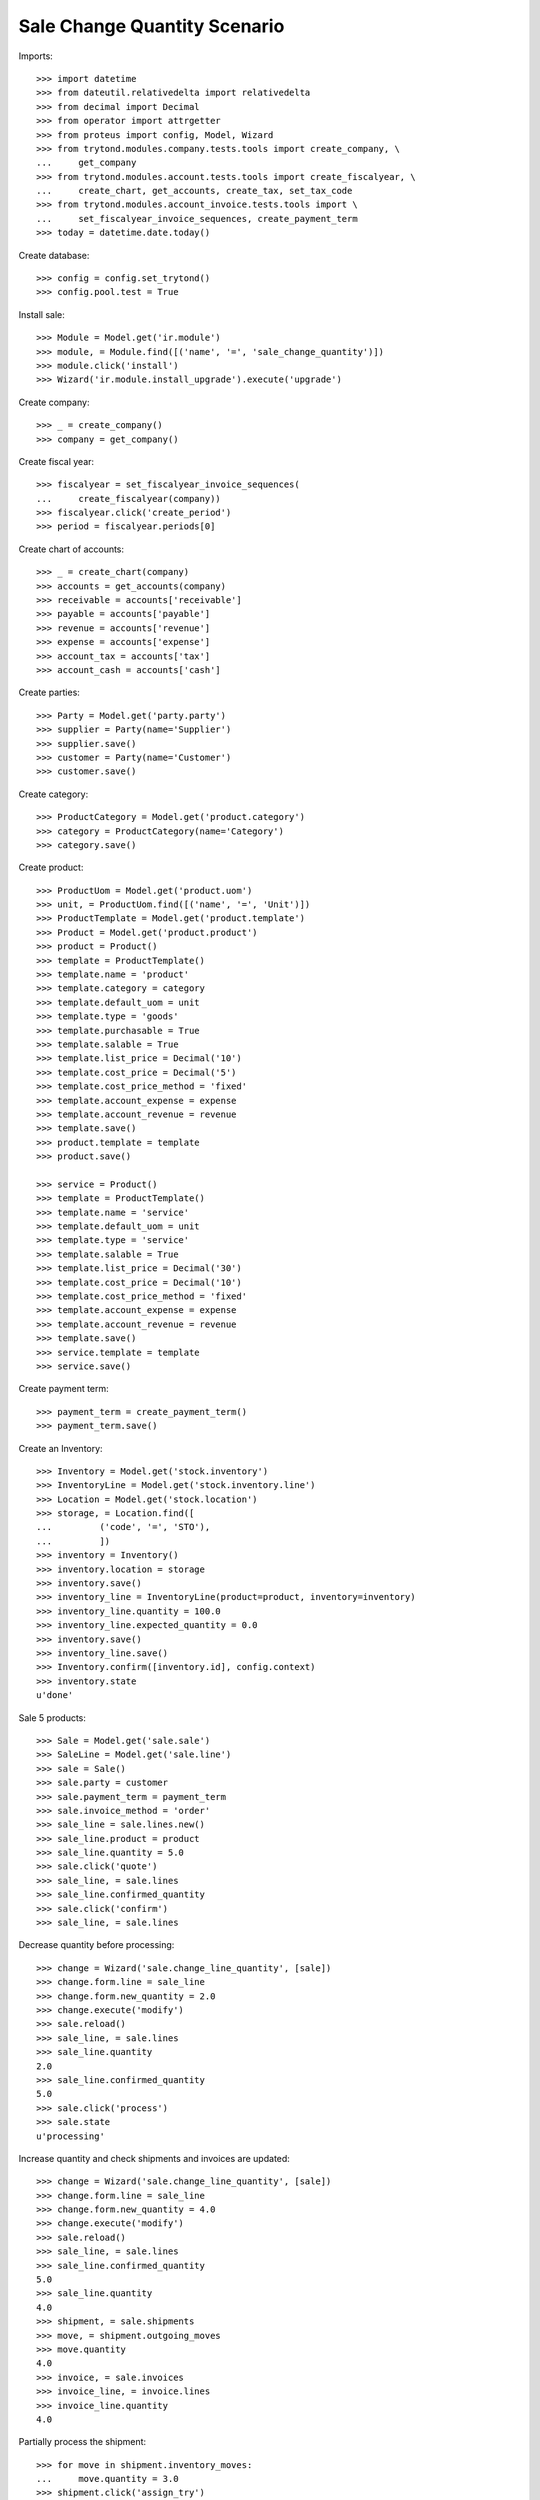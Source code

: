 =============================
Sale Change Quantity Scenario
=============================

Imports::

    >>> import datetime
    >>> from dateutil.relativedelta import relativedelta
    >>> from decimal import Decimal
    >>> from operator import attrgetter
    >>> from proteus import config, Model, Wizard
    >>> from trytond.modules.company.tests.tools import create_company, \
    ...     get_company
    >>> from trytond.modules.account.tests.tools import create_fiscalyear, \
    ...     create_chart, get_accounts, create_tax, set_tax_code
    >>> from trytond.modules.account_invoice.tests.tools import \
    ...     set_fiscalyear_invoice_sequences, create_payment_term
    >>> today = datetime.date.today()

Create database::

    >>> config = config.set_trytond()
    >>> config.pool.test = True

Install sale::

    >>> Module = Model.get('ir.module')
    >>> module, = Module.find([('name', '=', 'sale_change_quantity')])
    >>> module.click('install')
    >>> Wizard('ir.module.install_upgrade').execute('upgrade')

Create company::

    >>> _ = create_company()
    >>> company = get_company()

Create fiscal year::

    >>> fiscalyear = set_fiscalyear_invoice_sequences(
    ...     create_fiscalyear(company))
    >>> fiscalyear.click('create_period')
    >>> period = fiscalyear.periods[0]

Create chart of accounts::

    >>> _ = create_chart(company)
    >>> accounts = get_accounts(company)
    >>> receivable = accounts['receivable']
    >>> payable = accounts['payable']
    >>> revenue = accounts['revenue']
    >>> expense = accounts['expense']
    >>> account_tax = accounts['tax']
    >>> account_cash = accounts['cash']

Create parties::

    >>> Party = Model.get('party.party')
    >>> supplier = Party(name='Supplier')
    >>> supplier.save()
    >>> customer = Party(name='Customer')
    >>> customer.save()

Create category::

    >>> ProductCategory = Model.get('product.category')
    >>> category = ProductCategory(name='Category')
    >>> category.save()

Create product::

    >>> ProductUom = Model.get('product.uom')
    >>> unit, = ProductUom.find([('name', '=', 'Unit')])
    >>> ProductTemplate = Model.get('product.template')
    >>> Product = Model.get('product.product')
    >>> product = Product()
    >>> template = ProductTemplate()
    >>> template.name = 'product'
    >>> template.category = category
    >>> template.default_uom = unit
    >>> template.type = 'goods'
    >>> template.purchasable = True
    >>> template.salable = True
    >>> template.list_price = Decimal('10')
    >>> template.cost_price = Decimal('5')
    >>> template.cost_price_method = 'fixed'
    >>> template.account_expense = expense
    >>> template.account_revenue = revenue
    >>> template.save()
    >>> product.template = template
    >>> product.save()

    >>> service = Product()
    >>> template = ProductTemplate()
    >>> template.name = 'service'
    >>> template.default_uom = unit
    >>> template.type = 'service'
    >>> template.salable = True
    >>> template.list_price = Decimal('30')
    >>> template.cost_price = Decimal('10')
    >>> template.cost_price_method = 'fixed'
    >>> template.account_expense = expense
    >>> template.account_revenue = revenue
    >>> template.save()
    >>> service.template = template
    >>> service.save()

Create payment term::

    >>> payment_term = create_payment_term()
    >>> payment_term.save()

Create an Inventory::

    >>> Inventory = Model.get('stock.inventory')
    >>> InventoryLine = Model.get('stock.inventory.line')
    >>> Location = Model.get('stock.location')
    >>> storage, = Location.find([
    ...         ('code', '=', 'STO'),
    ...         ])
    >>> inventory = Inventory()
    >>> inventory.location = storage
    >>> inventory.save()
    >>> inventory_line = InventoryLine(product=product, inventory=inventory)
    >>> inventory_line.quantity = 100.0
    >>> inventory_line.expected_quantity = 0.0
    >>> inventory.save()
    >>> inventory_line.save()
    >>> Inventory.confirm([inventory.id], config.context)
    >>> inventory.state
    u'done'

Sale 5 products::

    >>> Sale = Model.get('sale.sale')
    >>> SaleLine = Model.get('sale.line')
    >>> sale = Sale()
    >>> sale.party = customer
    >>> sale.payment_term = payment_term
    >>> sale.invoice_method = 'order'
    >>> sale_line = sale.lines.new()
    >>> sale_line.product = product
    >>> sale_line.quantity = 5.0
    >>> sale.click('quote')
    >>> sale_line, = sale.lines
    >>> sale_line.confirmed_quantity
    >>> sale.click('confirm')
    >>> sale_line, = sale.lines

Decrease quantity before processing::

    >>> change = Wizard('sale.change_line_quantity', [sale])
    >>> change.form.line = sale_line
    >>> change.form.new_quantity = 2.0
    >>> change.execute('modify')
    >>> sale.reload()
    >>> sale_line, = sale.lines
    >>> sale_line.quantity
    2.0
    >>> sale_line.confirmed_quantity
    5.0
    >>> sale.click('process')
    >>> sale.state
    u'processing'

Increase quantity and check shipments and invoices are updated::

    >>> change = Wizard('sale.change_line_quantity', [sale])
    >>> change.form.line = sale_line
    >>> change.form.new_quantity = 4.0
    >>> change.execute('modify')
    >>> sale.reload()
    >>> sale_line, = sale.lines
    >>> sale_line.confirmed_quantity
    5.0
    >>> sale_line.quantity
    4.0
    >>> shipment, = sale.shipments
    >>> move, = shipment.outgoing_moves
    >>> move.quantity
    4.0
    >>> invoice, = sale.invoices
    >>> invoice_line, = invoice.lines
    >>> invoice_line.quantity
    4.0

Partially process the shipment::

    >>> for move in shipment.inventory_moves:
    ...     move.quantity = 3.0
    >>> shipment.click('assign_try')
    True
    >>> shipment.click('pack')
    >>> shipment.click('done')
    >>> sale.reload()
    >>> len(sale.shipments)
    2

Increase the quantity to 6 and check shipment and invoice are updated::

    >>> change = Wizard('sale.change_line_quantity', [sale])
    >>> change.form.line = sale_line
    >>> change.form.new_quantity = 6.0
    >>> change.execute('modify')
    >>> sale.reload()
    >>> sale_line, = sale.lines
    >>> sale_line.confirmed_quantity
    5.0
    >>> sale_line.quantity
    6.0
    >>> _, shipment, = sale.shipments
    >>> move, = shipment.outgoing_moves
    >>> move.quantity
    3.0
    >>> move.state
    u'draft'
    >>> invoice, = sale.invoices
    >>> invoice_line, = invoice.lines
    >>> invoice_line.quantity
    6.0
